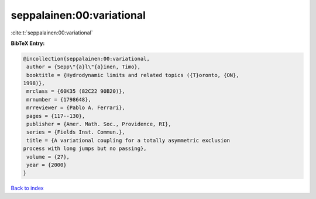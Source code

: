 seppalainen:00:variational
==========================

:cite:t:`seppalainen:00:variational`

**BibTeX Entry:**

.. code-block:: bibtex

   @incollection{seppalainen:00:variational,
    author = {Sepp\"{a}l\"{a}inen, Timo},
    booktitle = {Hydrodynamic limits and related topics ({T}oronto, {ON},
   1998)},
    mrclass = {60K35 (82C22 90B20)},
    mrnumber = {1798648},
    mrreviewer = {Pablo A. Ferrari},
    pages = {117--130},
    publisher = {Amer. Math. Soc., Providence, RI},
    series = {Fields Inst. Commun.},
    title = {A variational coupling for a totally asymmetric exclusion
   process with long jumps but no passing},
    volume = {27},
    year = {2000}
   }

`Back to index <../By-Cite-Keys.html>`_
